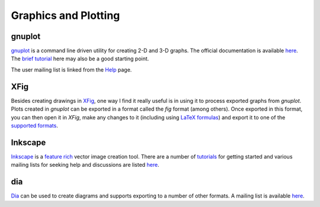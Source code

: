 Graphics and Plotting
---------------------

gnuplot
=======

`gnuplot <http://www.gnuplot.info/>`__ is a command line driven
utility for creating 2-D and 3-D graphs. The official documentation is
available `here <http://www.gnuplot.info/documentation.html>`__. The `brief tutorial
<http://people.duke.edu/~hpgavin/gnuplot.html>`__ here may also be a
good starting point.

The user mailing list is linked from the `Help
<http://www.gnuplot.info/help.html>`__ page.

XFig
====

Besides creating drawings in `XFig <http://www-epb.lbl.gov/xfig/>`__,
one way I find it really useful is in using it to process exported
graphs from `gnuplot`. Plots created in `gnuplot` can be exported in a
format called the `fig` format (among others). Once exported in this
format, you can then open it in `XFig`, make any changes to it
(including using `LaTeX formulas <http://www-graphics.stanford.edu/infrastructure/howto/xfig_latex.html>`__)
and export it to one of the `supported formats <http://www-epb.lbl.gov/xfig/>`__.

Inkscape
========

`Inkscape <http://www.inkscape.org/en/>`__ is a `feature rich
<http://www.inkscape.org/en/about/features/>`__ vector image creation
tool. There are a number of `tutorials
<http://www.inkscape.org/en/learn/tutorials/>`__ for getting started
and various mailing lists for seeking help and discussions are listed
`here <http://www.inkscape.org/en/community/mailing-lists/>`__. 

dia
===

`Dia <https://wiki.gnome.org/Apps/Dia/>`__ can be used to create
diagrams and supports exporting to a number of other formats. A
mailing list is available `here
<https://mail.gnome.org/mailman/listinfo/dia-list>`__.
